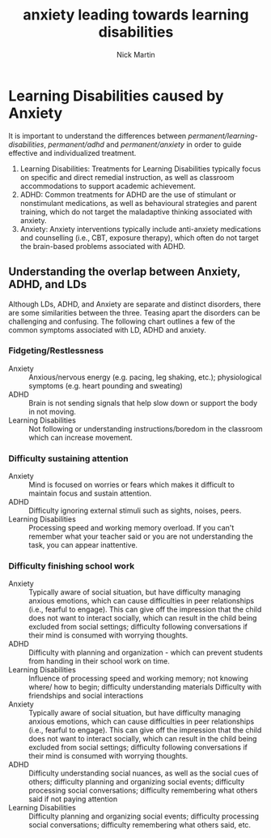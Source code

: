 #+title: anxiety leading towards learning disabilities
#+author: Nick Martin
#+email: nmartin84@gmail.com
#+created: [2021-01-02 13:13]
#+roam_tags: anxiety learning disabilities adhd

* Learning Disabilities caused by Anxiety
It is important to understand the differences between [[permanent/learning-disabilities]], [[permanent/adhd]] and [[permanent/anxiety]] in order to guide effective and individualized treatment.

1. Learning Disabilities: Treatments for Learning Disabilities typically focus on specific and direct remedial instruction, as well as classroom accommodations to support academic achievement.
2. ADHD: Common treatments for ADHD are the use of stimulant or nonstimulant medications, as well as behavioural strategies and parent training, which do not target the maladaptive thinking associated with anxiety.
3. Anxiety: Anxiety interventions typically include anti-anxiety medications and counselling (i.e., CBT, exposure therapy), which often do not target the brain-based problems associated with ADHD.

** Understanding the overlap between Anxiety, ADHD, and LDs
Although LDs, ADHD, and Anxiety are separate and distinct disorders, there are some similarities between the three. Teasing apart the disorders can be challenging and confusing. The following chart outlines a few of the common symptoms associated with LD, ADHD and anxiety.

*** Fidgeting/Restlessness
- Anxiety :: Anxious/nervous energy (e.g. pacing, leg shaking, etc.); physiological symptoms (e.g. heart pounding and sweating)
- ADHD :: Brain is not sending signals that help slow down or support the body in not moving.
- Learning Disabilities :: Not following or understanding instructions/boredom in the classroom which can increase movement.

*** Difficulty sustaining attention
- Anxiety :: Mind is focused on worries or fears which makes it difficult to maintain focus and sustain attention.
- ADHD :: Difficulty ignoring external stimuli such as sights, noises, peers.
- Learning Disabilities :: Processing speed and working memory overload. If you can't remember what your teacher said or you are not understanding the task, you can appear inattentive.

*** Difficulty finishing school work
- Anxiety :: Typically aware of social situation, but have difficulty managing anxious emotions, which can cause difficulties in peer relationships (i.e., fearful to engage). This can give off the impression that the child does not want to interact socially, which can result in the child being excluded from social settings; difficulty following conversations if their mind is consumed with worrying thoughts.
- ADHD :: Difficulty with planning and organization - which can prevent students from handing in their school work on time.
- Learning Disabilities :: Influence of processing speed and working memory; not knowing where/ how to begin; difficulty understanding materials Difficulty with friendships and social interactions
- Anxiety :: Typically aware of social situation, but have difficulty managing anxious emotions, which can cause difficulties in peer relationships (i.e., fearful to engage). This can give off the impression that the child does not want to interact socially, which can result in the child being excluded from social settings; difficulty following conversations if their mind is consumed with worrying thoughts.
- ADHD :: Difficulty understanding social nuances, as well as the social cues of others; difficulty planning and organizing social events; difficulty processing social conversations; difficulty remembering what others said if not paying attention
- Learning Disabilities :: Difficulty planning and organizing social events; difficulty processing social conversations; difficulty remembering what others said, etc.
